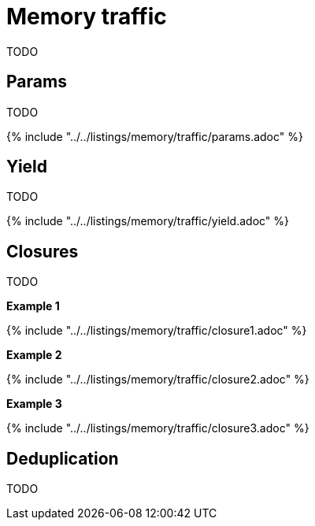 = Memory traffic

TODO

== Params

TODO

{% include "../../listings/memory/traffic/params.adoc" %}

== Yield

TODO

{% include "../../listings/memory/traffic/yield.adoc" %}

== Closures

TODO

*Example 1*

{% include "../../listings/memory/traffic/closure1.adoc" %}

*Example 2*

{% include "../../listings/memory/traffic/closure2.adoc" %}

*Example 3*

{% include "../../listings/memory/traffic/closure3.adoc" %}

== Deduplication

TODO